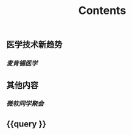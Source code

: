 #+TITLE: Contents
** 医学技术新趋势
:PROPERTIES:
:heading: true
:END:
*** [[麦肯锡医学]]
** 其他内容
:PROPERTIES:
:heading: true
:END:
*** [[微软同学聚会]]
** {{query }}

